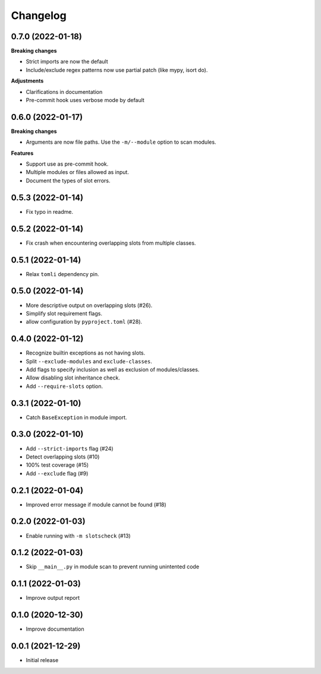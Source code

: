 Changelog
=========

0.7.0 (2022-01-18)
------------------

**Breaking changes**

- Strict imports are now the default
- Include/exclude regex patterns now use partial patch (like mypy, isort do).

**Adjustments**

- Clarifications in documentation
- Pre-commit hook uses verbose mode by default

0.6.0 (2022-01-17)
------------------

**Breaking changes**

- Arguments are now file paths. Use the ``-m/--module`` option to scan modules.

**Features**

- Support use as pre-commit hook.
- Multiple modules or files allowed as input.
- Document the types of slot errors.

0.5.3 (2022-01-14)
------------------

- Fix typo in readme.

0.5.2 (2022-01-14)
------------------

- Fix crash when encountering overlapping slots from multiple classes.

0.5.1 (2022-01-14)
------------------

- Relax ``tomli`` dependency pin.

0.5.0 (2022-01-14)
------------------

- More descriptive output on overlapping slots (#26).
- Simplify slot requirement flags.
- allow configuration by ``pyproject.toml`` (#28).

0.4.0 (2022-01-12)
------------------

- Recognize builtin exceptions as not having slots.
- Split ``--exclude-modules`` and ``exclude-classes``.
- Add flags to specify inclusion as well as exclusion of modules/classes.
- Allow disabling slot inheritance check.
- Add ``--require-slots`` option.

0.3.1 (2022-01-10)
------------------

- Catch ``BaseException`` in module import.

0.3.0 (2022-01-10)
------------------

- Add ``--strict-imports`` flag (#24)
- Detect overlapping slots (#10)
- 100% test coverage (#15)
- Add ``--exclude`` flag (#9)

0.2.1 (2022-01-04)
------------------

- Improved error message if module cannot be found (#18)

0.2.0 (2022-01-03)
------------------

- Enable running with ``-m slotscheck`` (#13)

0.1.2 (2022-01-03)
------------------

- Skip ``__main__.py`` in module scan to prevent running unintented code

0.1.1 (2022-01-03)
------------------

- Improve output report

0.1.0 (2020-12-30)
------------------

- Improve documentation

0.0.1 (2021-12-29)
------------------

- Initial release
